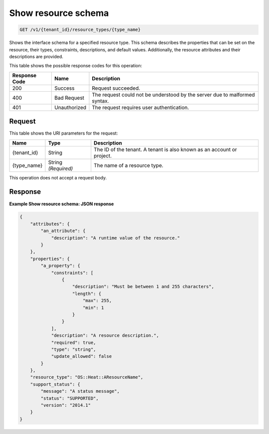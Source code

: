 
.. THIS OUTPUT IS GENERATED FROM THE WADL. DO NOT EDIT.

.. _get-show-resource-schema-v1-tenant-id-resource-types-type-name:

Show resource schema
^^^^^^^^^^^^^^^^^^^^^^^^^^^^^^^^^^^^^^^^^^^^^^^^^^^^^^^^^^^^^^^^^^^^^^^^^^^^^^^^

.. code::

    GET /v1/{tenant_id}/resource_types/{type_name}

Shows the interface schema for a specified resource type. This schema describes the properties that can be set on the resource, their types, constraints, descriptions, and default values. Additionally, the resource attributes and their descriptions are provided.



This table shows the possible response codes for this operation:


+--------------------------+-------------------------+-------------------------+
|Response Code             |Name                     |Description              |
+==========================+=========================+=========================+
|200                       |Success                  |Request succeeded.       |
+--------------------------+-------------------------+-------------------------+
|400                       |Bad Request              |The request could not be |
|                          |                         |understood by the server |
|                          |                         |due to malformed syntax. |
+--------------------------+-------------------------+-------------------------+
|401                       |Unauthorized             |The request requires     |
|                          |                         |user authentication.     |
+--------------------------+-------------------------+-------------------------+


Request
""""""""""""""""




This table shows the URI parameters for the request:

+--------------------------+-------------------------+-------------------------+
|Name                      |Type                     |Description              |
+==========================+=========================+=========================+
|{tenant_id}               |String                   |The ID of the tenant. A  |
|                          |                         |tenant is also known as  |
|                          |                         |an account or project.   |
+--------------------------+-------------------------+-------------------------+
|{type_name}               |String *(Required)*      |The name of a resource   |
|                          |                         |type.                    |
+--------------------------+-------------------------+-------------------------+





This operation does not accept a request body.




Response
""""""""""""""""










**Example Show resource schema: JSON response**


.. code::

   {
       "attributes": {
           "an_attribute": {
               "description": "A runtime value of the resource."
           }
       },
       "properties": {
           "a_property": {
               "constraints": [
                   {
                       "description": "Must be between 1 and 255 characters",
                       "length": {
                           "max": 255,
                           "min": 1
                       }
                   }
               ],
               "description": "A resource description.",
               "required": true,
               "type": "string",
               "update_allowed": false
           }
       },
       "resource_type": "OS::Heat::AResourceName",
       "support_status": {
           "message": "A status message",
           "status": "SUPPORTED",
           "version": "2014.1"
       }
   }
   




